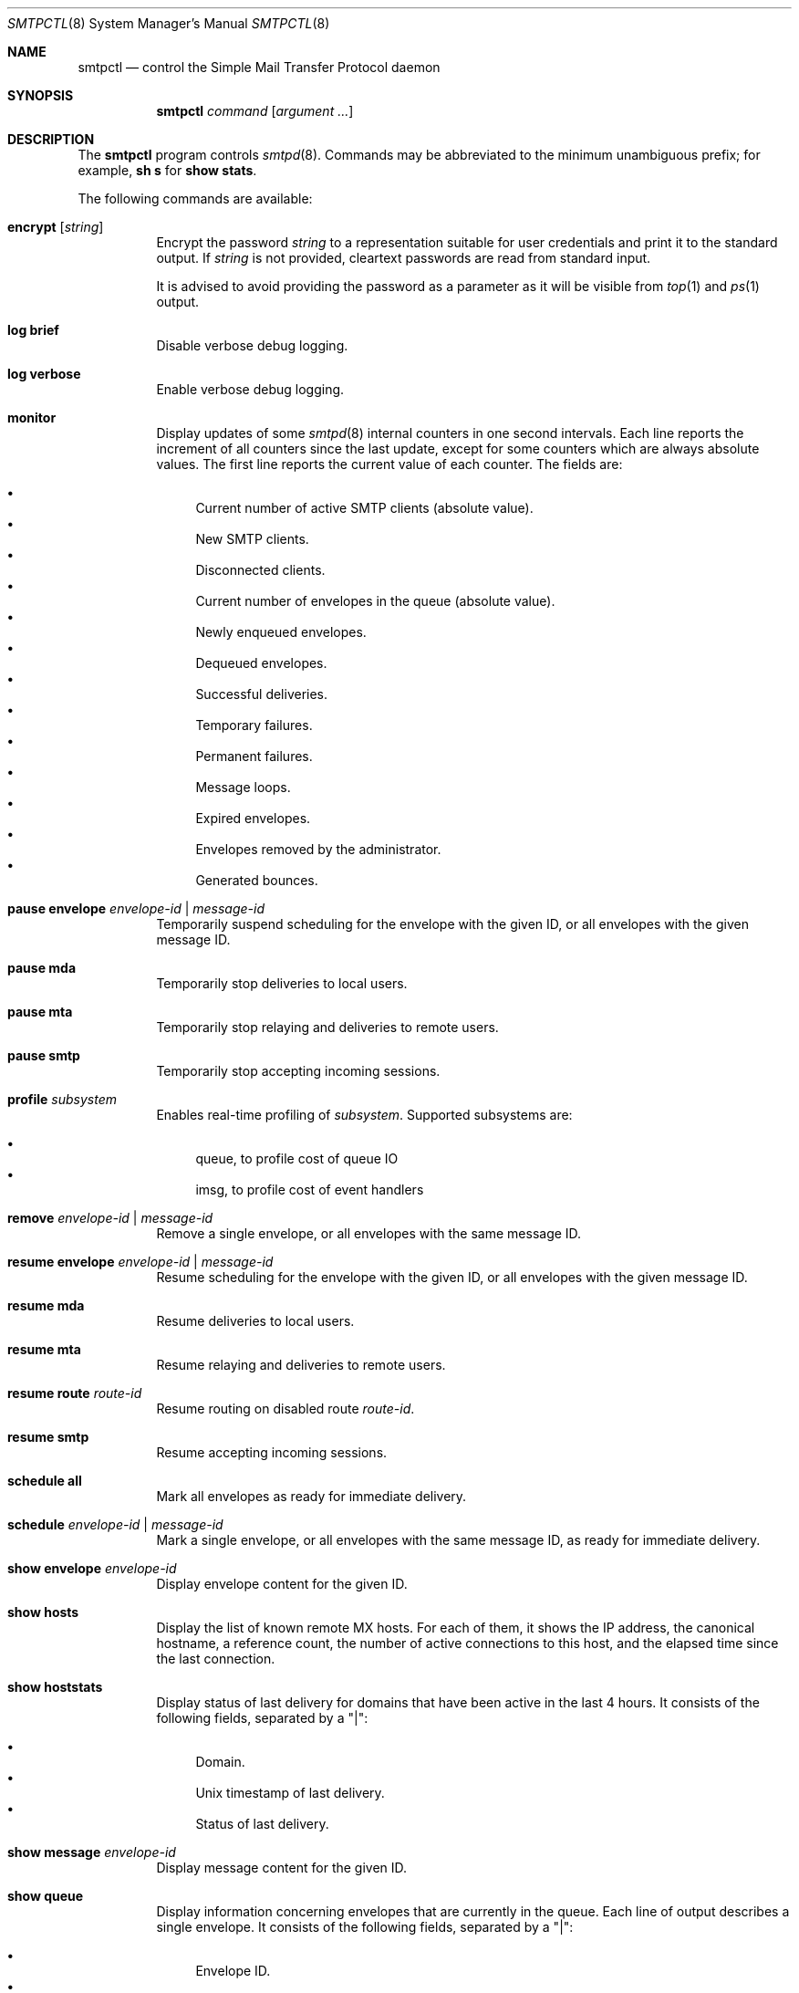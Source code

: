 .\" $OpenBSD: smtpctl.8,v 1.46 2013/11/13 09:15:41 eric Exp $
.\"
.\" Copyright (c) 2006 Pierre-Yves Ritschard <pyr@openbsd.org>
.\" Copyright (c) 2012 Gilles Chehade <gilles@poolp.org>
.\"
.\" Permission to use, copy, modify, and distribute this software for any
.\" purpose with or without fee is hereby granted, provided that the above
.\" copyright notice and this permission notice appear in all copies.
.\"
.\" THE SOFTWARE IS PROVIDED "AS IS" AND THE AUTHOR DISCLAIMS ALL WARRANTIES
.\" WITH REGARD TO THIS SOFTWARE INCLUDING ALL IMPLIED WARRANTIES OF
.\" MERCHANTABILITY AND FITNESS. IN NO EVENT SHALL THE AUTHOR BE LIABLE FOR
.\" ANY SPECIAL, DIRECT, INDIRECT, OR CONSEQUENTIAL DAMAGES OR ANY DAMAGES
.\" WHATSOEVER RESULTING FROM LOSS OF USE, DATA OR PROFITS, WHETHER IN AN
.\" ACTION OF CONTRACT, NEGLIGENCE OR OTHER TORTIOUS ACTION, ARISING OUT OF
.\" OR IN CONNECTION WITH THE USE OR PERFORMANCE OF THIS SOFTWARE.
.\"
.Dd $Mdocdate: November 13 2013 $
.Dt SMTPCTL 8
.Os
.Sh NAME
.Nm smtpctl
.Nd control the Simple Mail Transfer Protocol daemon
.Sh SYNOPSIS
.Nm
.Ar command
.Op Ar argument ...
.Sh DESCRIPTION
The
.Nm
program controls
.Xr smtpd 8 .
Commands may be abbreviated to the minimum unambiguous prefix; for example,
.Cm sh s
for
.Cm show stats .
.Pp
The following commands are available:
.Bl -tag -width Ds
.It Cm encrypt Op Ar string
Encrypt the password
.Ar string
to a representation suitable for user credentials and print it to the
standard output.
If
.Ar string
is not provided, cleartext passwords are read from standard input.
.Pp
It is advised to avoid providing the password as a parameter as it will be
visible from
.Xr top 1
and
.Xr ps 1
output.
.It Cm log brief
Disable verbose debug logging.
.It Cm log verbose
Enable verbose debug logging.
.It Cm monitor
Display updates of some
.Xr smtpd 8
internal counters in one second intervals.
Each line reports the increment of all counters since the last update,
except for some counters which are always absolute values.
The first line reports the current value of each counter.
The fields are:
.Pp
.Bl -bullet -compact
.It
Current number of active SMTP clients (absolute value).
.It
New SMTP clients.
.It
Disconnected clients.
.It
Current number of envelopes in the queue (absolute value).
.It
Newly enqueued envelopes.
.It
Dequeued envelopes.
.It
Successful deliveries.
.It
Temporary failures.
.It
Permanent failures.
.It
Message loops.
.It
Expired envelopes.
.It
Envelopes removed by the administrator.
.It
Generated bounces.
.El
.It Cm pause envelope Ar envelope-id | message-id
Temporarily suspend scheduling for the envelope with the given ID,
or all envelopes with the given message ID.
.It Cm pause mda
Temporarily stop deliveries to local users.
.It Cm pause mta
Temporarily stop relaying and deliveries to
remote users.
.It Cm pause smtp
Temporarily stop accepting incoming sessions.
.It Cm profile Ar subsystem
Enables real-time profiling of
.Ar subsystem .
Supported subsystems are:
.Pp
.Bl -bullet -compact
.It
queue, to profile cost of queue IO
.It
imsg, to profile cost of event handlers
.El
.It Cm remove Ar envelope-id | message-id
Remove a single envelope, or all envelopes with the same message ID.
.It Cm resume envelope Ar envelope-id | message-id
Resume scheduling for the envelope with the given ID,
or all envelopes with the given message ID.
.It Cm resume mda
Resume deliveries to local users.
.It Cm resume mta
Resume relaying and deliveries to remote users.
.It Cm resume route Ar route-id
Resume routing on disabled route
.Ar route-id .
.It Cm resume smtp
Resume accepting incoming sessions.
.It Cm schedule all
Mark all envelopes as ready for immediate delivery.
.It Cm schedule Ar envelope-id | message-id
Mark a single envelope, or all envelopes with the same message ID,
as ready for immediate delivery.
.It Cm show envelope Ar envelope-id
Display envelope content for the given ID.
.It Cm show hosts
Display the list of known remote MX hosts.
For each of them, it shows the IP address, the canonical hostname,
a reference count, the number of active connections to this host,
and the elapsed time since the last connection.
.It Cm show hoststats
Display status of last delivery for domains that have been active in the
last 4 hours.
It consists of the following fields, separated by a "|":
.Pp
.Bl -bullet -compact
.It
Domain.
.It
.Ux
timestamp of last delivery.
.It
Status of last delivery.
.El
.It Cm show message Ar envelope-id
Display message content for the given ID.
.It Cm show queue
Display information concerning envelopes that are currently in the queue.
Each line of output describes a single envelope.
It consists of the following fields, separated by a "|":
.Pp
.Bl -bullet -compact
.It
Envelope ID.
.It
Address family of the client which enqueued the mail.
.It
Type of delivery: one of "mta", "mda" or "bounce".
.It
Various flags on the envelope.
.It
Sender address (return path).
.It
The original recipient address.
.It
The destination address.
.It
Time of creation.
.It
Time of expiration.
.It
Time of last delivery or relaying attempt.
.It
Number of delivery or relaying attempts.
.It
Current runstate: either "pending" or "inflight" if
.Xr smtpd 8
is running, or "offline" otherwise.
.It
Delay in seconds before the next attempt if pending, or time ellapsed
if currently running.
This field is blank if
.Xr smtpd 8
is not running.
.It
Error string for the last failed delivery or relay attempt.
.El
.It Cm show relays
Display the list of currently active relays and associated connectors.
For each relay, it shows a number of counters and information on its
internal state on a single line.
Then comes the list of connectors
(source addresses to connect from for this relay).
.It Cm show routes
Display status of routes currently known by
.Xr smtpd 8 .
Each line consists of a route number, a source address, a destination
address, a set of flags, the number of connections on this
route, the current penalty level which determines the amount of time
the route is disabled if an error occurs, and the delay before it
gets reactivated.
The following flags are defined:
.Pp
.Bl -tag -width xx -compact
.It D
The route is currently disabled.
.It N
The route is new.
No SMTP session has been established yet.
.It Q
The route as a timeout registered to lower its penalty level and possibly
reactivate or discard it.
.El
.It Cm show stats
Displays runtime statistics concerning
.Xr smtpd 8 .
.It Cm show status
Shows if MTA, MDA and SMTP systems are currently running or paused.
.It Cm stop
Stop the server.
.It Cm trace Ar subsystem
Enables real-time tracing of
.Ar subsystem .
Supported subsystems are:
.Pp
.Bl -bullet -compact
.It
imsg
.It
io
.It
smtp (incoming sessions)
.It
filter
.It
transfer (outgoing sessions)
.It
bounce
.It
scheduler
.It
expand (aliases/virtual/forward expansion)
.It
lookup (user/credentials lookups)
.It
stat
.It
rules (matched by incoming sessions)
.It
mproc
.It
all
.El
.It Cm unprofile Ar subsystem
Disables real-time profiling of
.Ar subsystem .
.It Cm untrace Ar subsystem
Disables real-time tracing of
.Ar subsystem .
.It Cm update table Ar name
For table backends that provide caching, causes
.Xr smtpd 8
to update the cache.
.El
.Pp
When
.Nm smtpd
receives a message, it generates a
.Ar message-id
for the message, and one
.Ar envelope-id
per recipient.
The
.Ar message-id
is a 32-bit random identifier that is guaranteed to be
unique on the host system.
The
.Ar envelope-id
is a 64-bit unique identifier that encodes the
.Ar message-id
in the 32 upper bits and a random envelope identifier
in the 32 lower bits.
.Pp
A command which specifies a
.Ar message-id
applies to all recipients of a message;
a command which specifies an
.Ar envelope-id
applies to a specific recipient of a message.
.Sh FILES
.Bl -tag -width "/var/run/smtpd.sockXX" -compact
.It /var/run/smtpd.sock
.Ux Ns -domain
socket used for communication with
.Xr smtpd 8 .
.El
.Sh SEE ALSO
.Xr smtpd 8
.Sh HISTORY
The
.Nm
program first appeared in
.Ox 4.6 .
